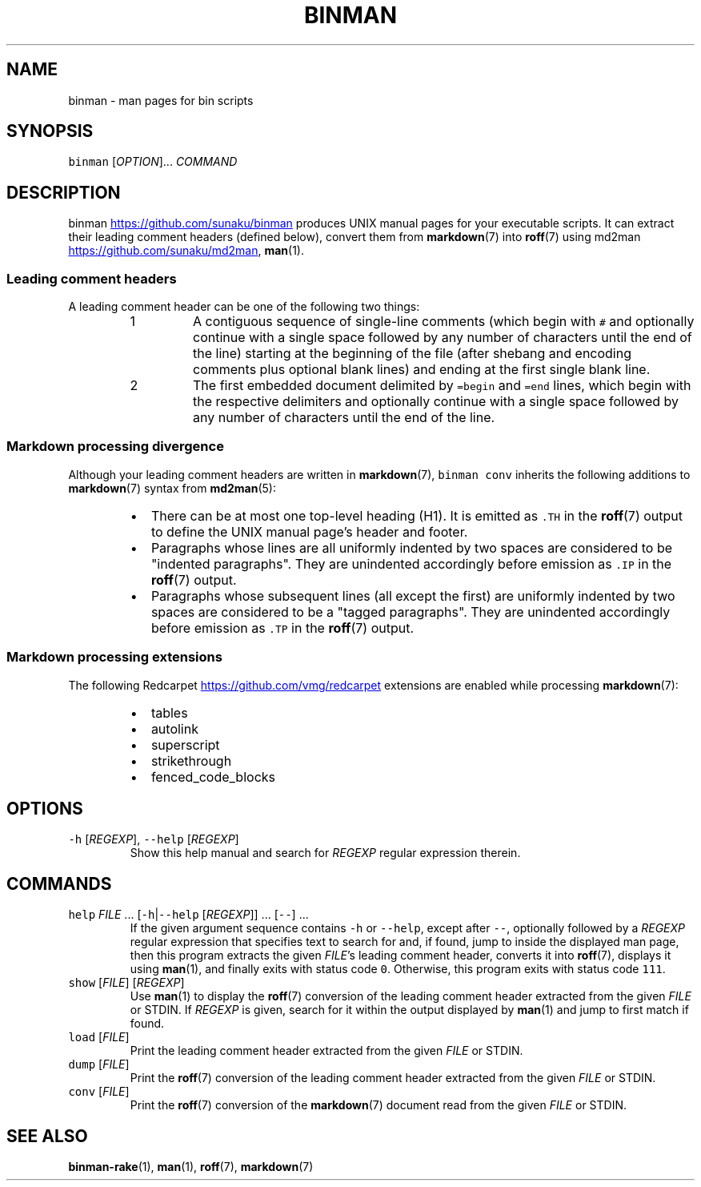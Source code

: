 .TH BINMAN 1 2014\-06\-29 3.4.0
.SH NAME
.PP
binman \- man pages for bin scripts
.SH SYNOPSIS
.PP
\fB\fCbinman\fR [\fIOPTION\fP]... \fICOMMAND\fP
.SH DESCRIPTION
.PP
binman
.UR https://github.com/sunaku/binman
.UE
produces UNIX manual pages for your executable scripts. It can
extract their leading comment headers (defined below), convert them from
.BR markdown (7) 
into 
.BR roff (7) 
using md2man
.UR https://github.com/sunaku/md2man
.UE , and display them using 
.BR man (1).
.SS Leading comment headers
.PP
A leading comment header can be one of the following two things:
.nr step0 0 1
.RS
.IP \n+[step0]
A contiguous sequence of single\-line comments (which begin with \fB\fC#\fR
and optionally continue with a single space followed by any number of
characters until the end of the line) starting at the beginning of the
file (after shebang and encoding comments plus optional blank lines) and
ending at the first single blank line.
.IP \n+[step0]
The first embedded document delimited by \fB\fC=begin\fR and \fB\fC=end\fR lines, which
begin with the respective delimiters and optionally continue with a single
space followed by any number of characters until the end of the line.
.RE
.SS Markdown processing divergence
.PP
Although your leading comment headers are written in 
.BR markdown (7), 
\fB\fCbinman
conv\fR inherits the following additions to 
.BR markdown (7) 
syntax from 
.BR md2man (5):
.RS
.IP \(bu 2
There can be at most one top\-level heading (H1).  It is emitted as \fB\fC\&.TH\fR
in the 
.BR roff (7) 
output to define the UNIX manual page's header and footer.
.IP \(bu 2
Paragraphs whose lines are all uniformly indented by two spaces are
considered to be "indented paragraphs".  They are unindented accordingly
before emission as \fB\fC\&.IP\fR in the 
.BR roff (7) 
output.
.IP \(bu 2
Paragraphs whose subsequent lines (all except the first) are uniformly
indented by two spaces are considered to be a "tagged paragraphs".  They
are unindented accordingly before emission as \fB\fC\&.TP\fR in the 
.BR roff (7) 
output.
.RE
.SS Markdown processing extensions
.PP
The following Redcarpet
.UR https://github.com/vmg/redcarpet
.UE
extensions are enabled while processing 
.BR markdown (7):
.RS
.IP \(bu 2
tables
.IP \(bu 2
autolink
.IP \(bu 2
superscript
.IP \(bu 2
strikethrough
.IP \(bu 2
fenced_code_blocks
.RE
.SH OPTIONS
.TP
\fB\fC\-h\fR [\fIREGEXP\fP], \fB\fC\-\-help\fR [\fIREGEXP\fP]
Show this help manual and search for \fIREGEXP\fP regular expression therein.
.SH COMMANDS
.TP
\fB\fChelp\fR \fIFILE\fP ... [\fB\fC\-h\fR|\fB\fC\-\-help\fR [\fIREGEXP\fP]] ... [\fB\fC\-\-\fR] ...
If the given argument sequence contains \fB\fC\-h\fR or \fB\fC\-\-help\fR, except after
\fB\fC\-\-\fR, optionally followed by a \fIREGEXP\fP regular expression that specifies
text to search for and, if found, jump to inside the displayed man page,
then this program extracts the given \fIFILE\fP\&'s leading comment header,
converts it into 
.BR roff (7), 
displays it using 
.BR man (1), 
and finally exits with
status code \fB\fC0\fR\&.  Otherwise, this program exits with status code \fB\fC111\fR\&.
.TP
\fB\fCshow\fR [\fIFILE\fP] [\fIREGEXP\fP]
Use 
.BR man (1) 
to display the 
.BR roff (7) 
conversion of the leading comment header
extracted from the given \fIFILE\fP or STDIN.  If \fIREGEXP\fP is given, search for
it within the output displayed by 
.BR man (1) 
and jump to first match if found.
.TP
\fB\fCload\fR [\fIFILE\fP]
Print the leading comment header extracted from the given \fIFILE\fP or STDIN.
.TP
\fB\fCdump\fR [\fIFILE\fP]
Print the 
.BR roff (7) 
conversion of the leading comment header extracted from
the given \fIFILE\fP or STDIN.
.TP
\fB\fCconv\fR [\fIFILE\fP]
Print the 
.BR roff (7) 
conversion of the 
.BR markdown (7) 
document read from the given
\fIFILE\fP or STDIN.
.SH SEE ALSO
.PP
.BR binman-rake (1), 
.BR man (1), 
.BR roff (7), 
.BR markdown (7)
